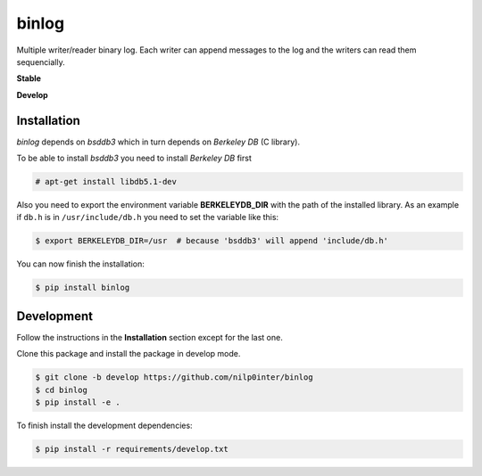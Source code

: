 binlog
======

Multiple writer/reader binary log. Each writer can append messages to
the log and the writers can read them sequencially.

**Stable**

.. image:: https://travis-ci.org/nilp0inter/binlog.svg?branch=master
   :target: https://travis-ci.org/nilp0inter/binlog
   :alt: Master branch tests status
   
.. image:: https://coveralls.io/repos/nilp0inter/binlog/badge.svg
   :target: https://coveralls.io/r/nilp0inter/binlog
   :alt: Coverage status

**Develop**

.. image:: https://travis-ci.org/nilp0inter/binlog.svg?branch=develop
   :target: https://travis-ci.org/nilp0inter/binlog
   :alt: Develop branch tests status

.. image:: https://coveralls.io/repos/nilp0inter/binlog/badge.svg?branch=develop
  :target: https://coveralls.io/r/nilp0inter/binlog?branch=develop




Installation
------------

`binlog` depends on `bsddb3` which in turn depends on `Berkeley DB` (C library).

To be able to install `bsddb3` you need to install `Berkeley DB` first

.. code-block:: bash

   # apt-get install libdb5.1-dev


Also you need to export the environment variable **BERKELEYDB_DIR** with
the path of the installed library. As an example if ``db.h`` is in
``/usr/include/db.h`` you need to set the variable like this:

.. code-block:: bash

   $ export BERKELEYDB_DIR=/usr  # because 'bsddb3' will append 'include/db.h'


You can now finish the installation:

.. code-block:: bash

   $ pip install binlog


Development
-----------

Follow the instructions in the **Installation** section except for the last one.

Clone this package and install the package in develop mode.

.. code-block:: bash

   $ git clone -b develop https://github.com/nilp0inter/binlog
   $ cd binlog
   $ pip install -e .


To finish install the development dependencies:

.. code-block:: bash

   $ pip install -r requirements/develop.txt

